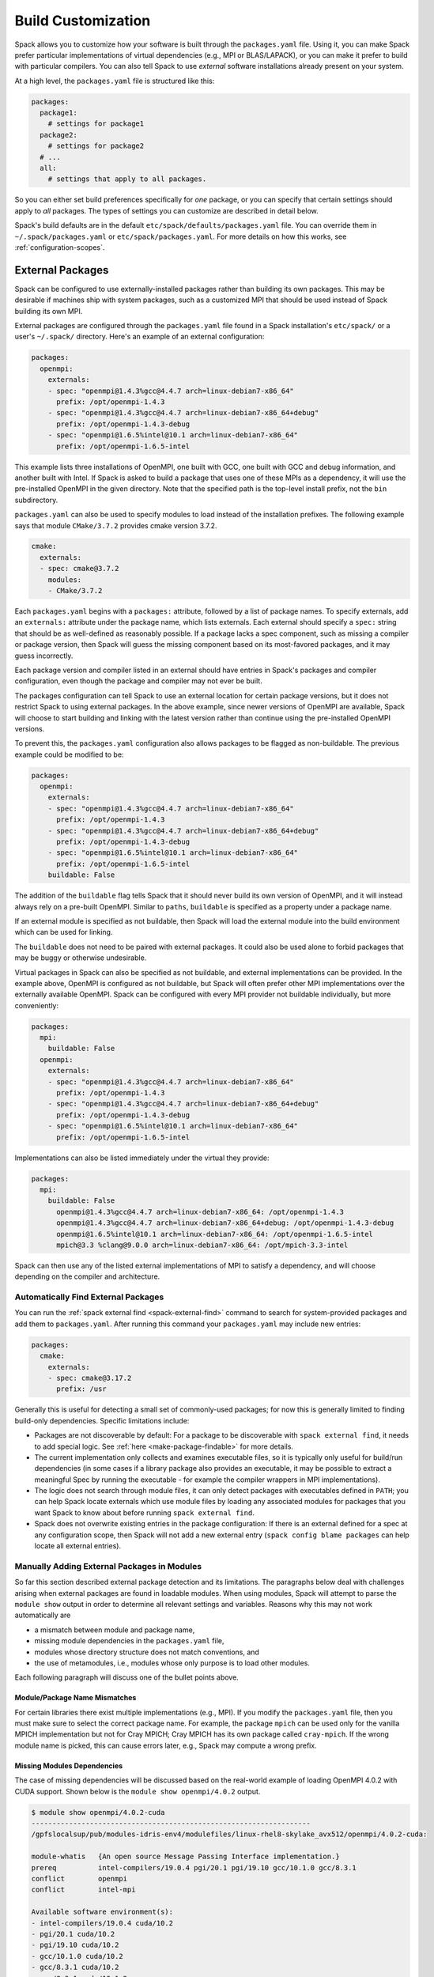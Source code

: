 .. Copyright 2013-2021 Lawrence Livermore National Security, LLC and other
   Spack Project Developers. See the top-level COPYRIGHT file for details.

   SPDX-License-Identifier: (Apache-2.0 OR MIT)

.. _build-settings:

===================
Build Customization
===================

Spack allows you to customize how your software is built through the
``packages.yaml`` file.  Using it, you can make Spack prefer particular
implementations of virtual dependencies (e.g., MPI or BLAS/LAPACK),
or you can make it prefer to build with particular compilers.  You can
also tell Spack to use *external* software installations already
present on your system.

At a high level, the ``packages.yaml`` file is structured like this:

.. code-block:: yaml

   packages:
     package1:
       # settings for package1
     package2:
       # settings for package2
     # ...
     all:
       # settings that apply to all packages.

So you can either set build preferences specifically for *one* package,
or you can specify that certain settings should apply to *all* packages.
The types of settings you can customize are described in detail below.

Spack's build defaults are in the default
``etc/spack/defaults/packages.yaml`` file.  You can override them in
``~/.spack/packages.yaml`` or ``etc/spack/packages.yaml``. For more
details on how this works, see :ref:`configuration-scopes`.

.. _sec-external-packages:

-----------------
External Packages
-----------------

Spack can be configured to use externally-installed
packages rather than building its own packages. This may be desirable
if machines ship with system packages, such as a customized MPI
that should be used instead of Spack building its own MPI.

External packages are configured through the ``packages.yaml`` file found
in a Spack installation's ``etc/spack/`` or a user's ``~/.spack/``
directory. Here's an example of an external configuration:

.. code-block:: yaml

   packages:
     openmpi:
       externals:
       - spec: "openmpi@1.4.3%gcc@4.4.7 arch=linux-debian7-x86_64"
         prefix: /opt/openmpi-1.4.3
       - spec: "openmpi@1.4.3%gcc@4.4.7 arch=linux-debian7-x86_64+debug"
         prefix: /opt/openmpi-1.4.3-debug
       - spec: "openmpi@1.6.5%intel@10.1 arch=linux-debian7-x86_64"
         prefix: /opt/openmpi-1.6.5-intel

This example lists three installations of OpenMPI, one built with GCC,
one built with GCC and debug information, and another built with Intel.
If Spack is asked to build a package that uses one of these MPIs as a
dependency, it will use the pre-installed OpenMPI in
the given directory. Note that the specified path is the top-level
install prefix, not the ``bin`` subdirectory.

``packages.yaml`` can also be used to specify modules to load instead
of the installation prefixes.  The following example says that module
``CMake/3.7.2`` provides cmake version 3.7.2.

.. code-block:: yaml

   cmake:
     externals:
     - spec: cmake@3.7.2
       modules:
       - CMake/3.7.2

Each ``packages.yaml`` begins with a ``packages:`` attribute, followed
by a list of package names.  To specify externals, add an ``externals:``
attribute under the package name, which lists externals.
Each external should specify a ``spec:`` string that should be as
well-defined as reasonably possible.  If a
package lacks a spec component, such as missing a compiler or
package version, then Spack will guess the missing component based
on its most-favored packages, and it may guess incorrectly.

Each package version and compiler listed in an external should
have entries in Spack's packages and compiler configuration, even
though the package and compiler may not ever be built.

The packages configuration can tell Spack to use an external location
for certain package versions, but it does not restrict Spack to using
external packages.  In the above example, since newer versions of OpenMPI
are available, Spack will choose to start building and linking with the
latest version rather than continue using the pre-installed OpenMPI versions.

To prevent this, the ``packages.yaml`` configuration also allows packages
to be flagged as non-buildable.  The previous example could be modified to
be:

.. code-block:: yaml

   packages:
     openmpi:
       externals:
       - spec: "openmpi@1.4.3%gcc@4.4.7 arch=linux-debian7-x86_64"
         prefix: /opt/openmpi-1.4.3
       - spec: "openmpi@1.4.3%gcc@4.4.7 arch=linux-debian7-x86_64+debug"
         prefix: /opt/openmpi-1.4.3-debug
       - spec: "openmpi@1.6.5%intel@10.1 arch=linux-debian7-x86_64"
         prefix: /opt/openmpi-1.6.5-intel
       buildable: False

The addition of the ``buildable`` flag tells Spack that it should never build
its own version of OpenMPI, and it will instead always rely on a pre-built
OpenMPI.  Similar to ``paths``, ``buildable`` is specified as a property under
a package name.

If an external module is specified as not buildable, then Spack will load the
external module into the build environment which can be used for linking.

The ``buildable`` does not need to be paired with external packages.
It could also be used alone to forbid packages that may be
buggy or otherwise undesirable.

Virtual packages in Spack can also be specified as not buildable, and
external implementations can be provided. In the example above,
OpenMPI is configured as not buildable, but Spack will often prefer
other MPI implementations over the externally available OpenMPI. Spack
can be configured with every MPI provider not buildable individually,
but more conveniently:

.. code-block:: yaml

   packages:
     mpi:
       buildable: False
     openmpi:
       externals:
       - spec: "openmpi@1.4.3%gcc@4.4.7 arch=linux-debian7-x86_64"
         prefix: /opt/openmpi-1.4.3
       - spec: "openmpi@1.4.3%gcc@4.4.7 arch=linux-debian7-x86_64+debug"
         prefix: /opt/openmpi-1.4.3-debug
       - spec: "openmpi@1.6.5%intel@10.1 arch=linux-debian7-x86_64"
         prefix: /opt/openmpi-1.6.5-intel

Implementations can also be listed immediately under the virtual they provide:

.. code-block:: yaml

   packages:
     mpi:
       buildable: False
         openmpi@1.4.3%gcc@4.4.7 arch=linux-debian7-x86_64: /opt/openmpi-1.4.3
         openmpi@1.4.3%gcc@4.4.7 arch=linux-debian7-x86_64+debug: /opt/openmpi-1.4.3-debug
         openmpi@1.6.5%intel@10.1 arch=linux-debian7-x86_64: /opt/openmpi-1.6.5-intel
         mpich@3.3 %clang@9.0.0 arch=linux-debian7-x86_64: /opt/mpich-3.3-intel

Spack can then use any of the listed external implementations of MPI
to satisfy a dependency, and will choose depending on the compiler and
architecture.

.. _cmd-spack-external-find:

^^^^^^^^^^^^^^^^^^^^^^^^^^^^^^^^^^^^
Automatically Find External Packages
^^^^^^^^^^^^^^^^^^^^^^^^^^^^^^^^^^^^

You can run the :ref:`spack external find <spack-external-find>` command
to search for system-provided packages and add them to ``packages.yaml``.
After running this command your ``packages.yaml`` may include new entries:

.. code-block:: yaml

   packages:
     cmake:
       externals:
       - spec: cmake@3.17.2
         prefix: /usr

Generally this is useful for detecting a small set of commonly-used packages;
for now this is generally limited to finding build-only dependencies.
Specific limitations include:

* Packages are not discoverable by default: For a package to be
  discoverable with ``spack external find``, it needs to add special
  logic. See :ref:`here <make-package-findable>` for more details.
* The current implementation only collects and examines executable files,
  so it is typically only useful for build/run dependencies (in some cases
  if a library package also provides an executable, it may be possible to
  extract a meaningful Spec by running the executable - for example the
  compiler wrappers in MPI implementations).
* The logic does not search through module files, it can only detect
  packages with executables defined in ``PATH``; you can help Spack locate
  externals which use module files by loading any associated modules for
  packages that you want Spack to know about before running
  ``spack external find``.
* Spack does not overwrite existing entries in the package configuration:
  If there is an external defined for a spec at any configuration scope,
  then Spack will not add a new external entry (``spack config blame packages``
  can help locate all external entries).


.. _manually-adding-external-packages:

^^^^^^^^^^^^^^^^^^^^^^^^^^^^^^^^^^^^^^^^^^^^
Manually Adding External Packages in Modules
^^^^^^^^^^^^^^^^^^^^^^^^^^^^^^^^^^^^^^^^^^^^

So far this section described external package detection and its limitations.
The paragraphs below deal with challenges arising when external packages are
found in loadable modules. When using modules, Spack will attempt to parse the
``module show`` output in order to determine all relevant settings and
variables. Reasons why this may not work automatically are

* a mismatch between module and package name,
* missing module dependencies in the ``packages.yaml`` file,
* modules whose directory structure does not match conventions, and
* the use of metamodules, i.e., modules whose only purpose is to load other
  modules.

Each following paragraph will discuss one of the bullet points above.

~~~~~~~~~~~~~~~~~~~~~~~~~~~~~~
Module/Package Name Mismatches
~~~~~~~~~~~~~~~~~~~~~~~~~~~~~~

For certain libraries there exist multiple implementations (e.g., MPI). If you
modify the ``packages.yaml`` file, then you must make sure to select the
correct package name. For example, the package ``mpich`` can be used only for
the vanilla MPICH implementation but not for Cray MPICH; Cray MPICH has its own
package called ``cray-mpich``. If the wrong module name is picked, this can
cause errors later, e.g., Spack may compute a wrong prefix.

~~~~~~~~~~~~~~~~~~~~~~~~~~~~
Missing Modules Dependencies
~~~~~~~~~~~~~~~~~~~~~~~~~~~~

The case of missing dependencies will be discussed based on the real-world
example of loading OpenMPI 4.0.2 with CUDA support. Shown below is the ``module
show openmpi/4.0.2`` output.

.. code-block:: console

    $ module show openmpi/4.0.2-cuda
    -------------------------------------------------------------------
    /gpfslocalsup/pub/modules-idris-env4/modulefiles/linux-rhel8-skylake_avx512/openmpi/4.0.2-cuda:

    module-whatis   {An open source Message Passing Interface implementation.}
    prereq          intel-compilers/19.0.4 pgi/20.1 pgi/19.10 gcc/10.1.0 gcc/8.3.1
    conflict        openmpi
    conflict        intel-mpi

    Available software environment(s):
    - intel-compilers/19.0.4 cuda/10.2
    - pgi/20.1 cuda/10.2
    - pgi/19.10 cuda/10.2
    - gcc/10.1.0 cuda/10.2
    - gcc/8.3.1 cuda/10.2
    - gcc/8.3.1 cuda/10.1.2
    - gcc/8.3.1 cuda/10.1.1

    If you want to use this module with another software environment,
    please contact the support team.
    -------------------------------------------------------------------

There are two things of importance to note. First, there are multiple possible
module combinations to satisfy the compiler and CUDA dependency; this example
will use ``gcc/8.3.1`` and ``cuda/10.1.2``. Second, the output does not contain
any information about environment variables or flags that are needed. The
situation changes as soon as the dependencies are satisfied.

.. code-block:: console

    $ module purge
    $ module load gcc/8.3.1
    $ module load cuda/10.1.2
    $ module show openmpi/4.0.2-cuda
    -------------------------------------------------------------------
    /gpfslocalsup/pub/modules-idris-env4/modulefiles/linux-rhel8-skylake_avx512/openmpi/4.0.2-cuda:

    module-whatis   {An open source Message Passing Interface implementation.}
    prereq          intel-compilers/19.0.4 pgi/20.1 pgi/19.10 gcc/10.1.0 gcc/8.3.1
    prereq          cuda/10.2 cuda/10.1.2 cuda/10.1.1
    conflict        openmpi
    conflict        intel-mpi
    prepend-path    CPATH /gpfslocalsup/spack_soft/openmpi/4.0.2/gcc-8.3.1-n6vcsair26tkpepojy3c2gqxtqccijq3/include
    prepend-path    LD_LIBRARY_PATH /gpfslocalsup/spack_soft/openmpi/4.0.2/gcc-8.3.1-n6vcsair26tkpepojy3c2gqxtqccijq3/lib
    prepend-path    LIBRARY_PATH /gpfslocalsup/spack_soft/openmpi/4.0.2/gcc-8.3.1-n6vcsair26tkpepojy3c2gqxtqccijq3/lib
    prepend-path    PATH /gpfslocalsup/spack_soft/openmpi/4.0.2/gcc-8.3.1-n6vcsair26tkpepojy3c2gqxtqccijq3/bin
    [snip]

This output can be parsed by Spack when building software. To obtain an entry
for this external package in the ``package.yaml`` file, you could run ``spack
external find openmpi`` after loading the dependencies to benefit from the
automatic variant detection of the OpenMPI build. Afterwards, add the module
and all of its dependencies in the ``packages.yaml`` file to arrive at the
following OpenMPI entry:

.. code-block:: yaml

    packages:
      openmpi:
        externals:
        - spec: openmpi@4.0.2+cuda+cxx+cxx_exceptions~java~memchecker+pmi~sqlite3+static~thread_multiple~wrapper-rpath
            fabrics=psm2 schedulers=slurm
          prefix: /gpfslocalsup/spack_soft/openmpi/4.0.2/gcc-8.3.1-n6vcsair26tkpepojy3c2gqxtqccijq3
          modules: [gcc/8.3.1, cuda-10.1.2, openmpi/4.0.2-cuda]

~~~~~~~~~~~~~~~~~~~~~~~~~~~~~~~
Nonstandard Directory Structure
~~~~~~~~~~~~~~~~~~~~~~~~~~~~~~~

Once all dependencies are satisfied or if there are no dependencies, then the
prefix determined by Spack may not be correct in the presence of a nonstandard
directory structure. This is rarely the case because Spack contains
package-specific code to deal with these quirks. Before manually setting the
prefix in the ``packages.yaml`` file in addition to a list of modules, it is
strongly suggested to check the package name and the module list again. 

The files of OpenMPI on CentOS 7 use a nonstandard directory structure. For
example on x86-64, the libraries are in ``/usr/lib64/openmpi`` (on x86-64
machines) instead of ``/usr/lib64`` or ``/usr/lib``. Consider the ``module show
mpi`` output:

.. code-block:: console

    [john@c7 ~]# module show mpi
    -------------------------------------------------------------------
    /etc/modulefiles/mpi/openmpi-x86_64:

    conflict	 mpi
    prepend-path	 PATH /usr/lib64/openmpi/bin
    prepend-path	 LD_LIBRARY_PATH /usr/lib64/openmpi/lib
    prepend-path	 PYTHONPATH /usr/lib64/python2.7/site-packages/openmpi
    prepend-path	 MANPATH /usr/share/man/openmpi-x86_64
    [snip]

Given this module output, ``spack external find`` will determine
``/usr/lib64/openmpi`` as the prefix when it is actually ``/usr``. This
incorrect prefix can cause the error message below when building packages::

    ==> Error: AttributeError: Query of package 'openmpi' for 'headers' failed
    	prefix : None
    	spec : openmpi@1.10.7%gcc@4.8.5~cuda+cxx_exceptions fabrics=none ~java~legacylaunchers~memchecker~pmi schedulers=none ~sqlite3~thread_multiple+vt arch=linux-centos7-x86_64
    	queried as : openmpi
    	extra parameters : []

The solution in this case is to manually edit the prefix in the
``packages.yaml`` file (here for CentOS 7):

.. code-block:: yaml

    packages:
      openmpi:
        externals:
        - spec: openmpi@1.10.7%gcc@4.8.5~cuda+cxx~cxx_exceptions~java~memchecker~pmi~sqlite3~static~thread_multiple~wrapper-rpath
          prefix: /usr
          modules: [mpi]

~~~~~~~~~~~
Metamodules
~~~~~~~~~~~

Consider the following ``module show`` output:

.. code-block:: console

    $ module show intel-all
    -------------------------------------------------------------------
    /gpfslocalsup/pub/module-rh/modulefiles/intel-all/2019.4:

    conflict        intel-all
    module          load intel-compilers/19.0.4
    module          load intel-mkl/19.0.4
    module          load intel-mpi/19.0.4
    module          load intel-vtune/19.0.4
    module          load intel-advisor/19.0.4
    module          load intel-tbb/19.0.4
    module          load intel-itac/19.0.4
    -------------------------------------------------------------------

The module ``intel-all`` is obviously a metamodule because it only loads other
modules and its ``module show`` output cannot be used to derive the needed
environment changes to use, e.g., Intel MPI. For this reason, metamodules
*cannot* be used in ``packages.yaml`` files.


.. _concretization-preferences:

--------------------------
Concretization Preferences
--------------------------

Spack can be configured to prefer certain compilers, package
versions, dependencies, and variants during concretization.
The preferred configuration can be controlled via the
``~/.spack/packages.yaml`` file for user configurations, or the
``etc/spack/packages.yaml`` site configuration.

Here's an example ``packages.yaml`` file that sets preferred packages:

.. code-block:: yaml

   packages:
     opencv:
       compiler: [gcc@4.9]
       variants: +debug
     gperftools:
       version: [2.2, 2.4, 2.3]
     all:
       compiler: [gcc@4.4.7, 'gcc@4.6:', intel, clang, pgi]
       target: [sandybridge]
       providers:
         mpi: [mvapich2, mpich, openmpi]

At a high level, this example is specifying how packages should be
concretized.  The opencv package should prefer using GCC 4.9 and
be built with debug options.  The gperftools package should prefer version
2.2 over 2.4.  Every package on the system should prefer mvapich2 for
its MPI and GCC 4.4.7 (except for opencv, which overrides this by preferring GCC 4.9).
These options are used to fill in implicit defaults.  Any of them can be overwritten
on the command line if explicitly requested.

Each ``packages.yaml`` file begins with the string ``packages:`` and
package names are specified on the next level. The special string ``all``
applies settings to *all* packages. Underneath each package name is one
or more components: ``compiler``, ``variants``, ``version``,
``providers``, and ``target``.  Each component has an ordered list of
spec ``constraints``, with earlier entries in the list being preferred
over later entries.

Sometimes a package installation may have constraints that forbid
the first concretization rule, in which case Spack will use the first
legal concretization rule.  Going back to the example, if a user
requests gperftools 2.3 or later, then Spack will install version 2.4
as the 2.4 version of gperftools is preferred over 2.3.

An explicit concretization rule in the preferred section will always
take preference over unlisted concretizations.  In the above example,
xlc isn't listed in the compiler list.  Every listed compiler from
gcc to pgi will thus be preferred over the xlc compiler.

The syntax for the ``provider`` section differs slightly from other
concretization rules.  A provider lists a value that packages may
``depend_on`` (e.g, MPI) and a list of rules for fulfilling that
dependency.

.. _package_permissions:

-------------------
Package Permissions
-------------------

Spack can be configured to assign permissions to the files installed
by a package.

In the ``packages.yaml`` file under ``permissions``, the attributes
``read``, ``write``, and ``group`` control the package
permissions. These attributes can be set per-package, or for all
packages under ``all``. If permissions are set under ``all`` and for a
specific package, the package-specific settings take precedence.

The ``read`` and ``write`` attributes take one of ``user``, ``group``,
and ``world``.

.. code-block:: yaml

  packages:
    all:
      permissions:
        write: group
        group: spack
    my_app:
      permissions:
        read: group
        group: my_team

The permissions settings describe the broadest level of access to
installations of the specified packages. The execute permissions of
the file are set to the same level as read permissions for those files
that are executable. The default setting for ``read`` is ``world``,
and for ``write`` is ``user``. In the example above, installations of
``my_app`` will be installed with user and group permissions but no
world permissions, and owned by the group ``my_team``. All other
packages will be installed with user and group write privileges, and
world read privileges. Those packages will be owned by the group
``spack``.

The ``group`` attribute assigns a Unix-style group to a package. All
files installed by the package will be owned by the assigned group,
and the sticky group bit will be set on the install prefix and all
directories inside the install prefix. This will ensure that even
manually placed files within the install prefix are owned by the
assigned group. If no group is assigned, Spack will allow the OS
default behavior to go as expected.
